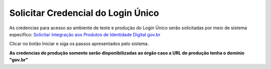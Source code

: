 ﻿Solicitar Credencial do Login Único
===================================

As credencias para acesso ao ambiente de teste e produção do Login Único serão solicitadas por meio de sistema específico: `Solicitar Integração aos Produtos de Identidade Digital gov.br`_

Clicar no botão Iniciar e siga os passos apresentados pelo sistema.

**As credencias de produção somente serão disponibilizadas ao órgão caso a URL de produção tenha o domínio "gov.br"**

.. |site externo| image:: _images/site-ext.gif
.. _`Solicitar Integração aos Produtos de Identidade Digital gov.br`: https://www.gov.br/governodigital/pt-br/estrategias-e-governanca-digital/transformacao-digital/servico-de-integracao-aos-produtos-de-identidade-digital-gov.br
.. _`Sistema de acompanhamento de solicitações de credencial do Login Único` : https://solicitacao.servicos.gov.br/ 
.. _`assinador.iti.br` : https://assinador.iti.br
.. _`Modelo de Vídeo para Comprovar a Integração` : arquivos/exemplo_comprovacao_integracao.mp4           